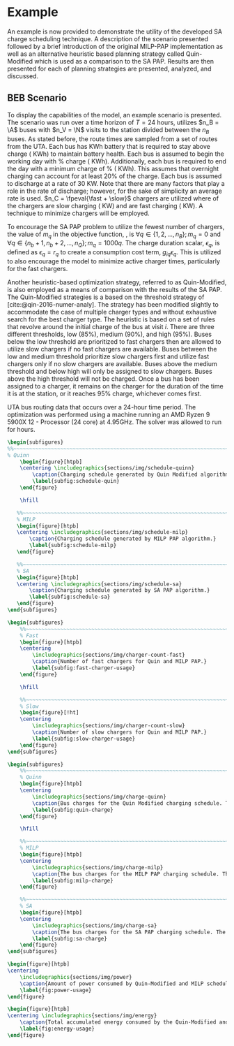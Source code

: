 # ################################################################################
# LINKS:
#
# https://github.com/maxbw117/DevelopmentPerSecond/blob/master/Tikz-pgfplots-and-latex/Tutorial#202-#20Figures#20and#20Large#20File#20Organization/Figures#20Chapter#201/01#20Ocean#20and#20Model#20Scale.tex
# https://www.overleaf.com/learn/latex/Questions/I_have_a_lot_of_tikz#2C_matlab2tikz_or_pgfplots_figures#2C_so_I#27m_getting_a_compilation_timeout._Can_I_externalise_my_figures#3F
# ################################################################################

* Example
:PROPERTIES:
:custom_id: sec:example
:END:

An example is now provided to demonstrate the utility of the developed SA charge scheduling technique. A description of
the scenario presented followed by a brief introduction of the original MILP-PAP implementation as well as an
alternative heuristic based planning strategy called Quin-Modified which is used as a comparison to the SA PAP. Results
are then presented for each of planning strategies are presented, analyzed, and discussed.

** BEB Scenario
:PROPERTIES:
:custom_id: beb-scenario
:END:

To display the capabilities of the model, an example scenario is presented. The scenario was run over a time horizon of
$T=24$ hours, utilizes $n_B = \A$ buses with $n_V = \N$ visits to the station divided between the $n_B$ buses. As stated
before, the route times are sampled from a set of routes from the UTA. Each bus has \batsize KWh battery that is
required to stay above \mincharge charge (\fpeval{\batsize * \minchargeD} KWh) to maintain battery health. Each bus is
assumed to begin the working day with \fpeval{\acharge*100}% charge (\fpeval{\acharge * \batsize} KWh). Additionally,
each bus is required to end the day with a minimum charge of \fpeval{\bcharge * 100}% (\fpeval{\bcharge * \batsize}
KWh). This assumes that overnight charging can account for at least 20% of the charge. Each bus is assumed to discharge
at a rate of 30 KW. Note that there are many factors that play a role in the rate of discharge; however, for the sake of
simplicity an average rate is used. $n_C = \fpeval{\fast + \slow}$ chargers are utilized where \slow of the chargers are
slow charging (\slows KW) and \fast are fast charging (\fasts KW). A technique to minimize chargers will be employed.

To encourage the SA PAP problem to utilize the fewest number of chargers, the value of $m_q$ in the objective function,
\autoref{eq:objective}, is $\forall q \in \{1,2,..., n_B \}; m_q = 0$ and $\forall q \in \{n_b + 1, n_b + 2,..., n_Q \}; m_q = 1000q$.
The charge duration scalar, $\epsilon_q$, is defined as $\epsilon_q = r_q$ to create a consumption cost term, $g_{iq}\epsilon_q$. This is
utilized to also encourage the model to minimize active charger times, particularly for the fast chargers.

Another heuristic-based optimization strategy, referred to as Quin-Modified, is also employed as a means of comparison
with the results of the SA PAP. The Quin-Modified strategies is a based on the threshold strategy of
[cite:@qin-2016-numer-analy]. The strategy has been modified slightly to accommodate the case of multiple charger types
and without exhaustive search for the best charger type. The heuristic is based on a set of rules that revolve around
the initial charge of the bus at visit $i$. There are three different thresholds, low (85%), medium (90%), and high
(95%). Buses below the low threshold are prioritized to fast chargers then are allowed to utilize slow chargers if no
fast chargers are available. Buses between the low and medium threshold prioritize slow chargers first and utilize fast
chargers only if no slow chargers are available. Buses above the medium threshold and below high will only be assigned
to slow chargers. Buses above the high threshold will not be charged. Once a bus has been assigned to a charger, it
remains on the charger for the duration of the time it is at the station, or it reaches 95% charge, whichever comes
first.

UTA bus routing data that occurs over a 24-hour time period. The optimization was performed using a machine running an
AMD Ryzen 9 5900X 12 - Processor (24 core) at 4.95GHz. The solver was allowed to run for \timeran hours.

# --------------------------------------------------------------------------------
# Charge schedule
#+begin_src latex
  \begin{subfigures}
  %%~~~~~~~~~~~~~~~~~~~~~~~~~~~~~~~~~~~~~~~~~~~~~~~~~~~~~~~~~~~~~~~~~~~~~~~~~~~~
  % Quinn
      \begin{figure}[htpb]
      \centering \includegraphics{sections/img/schedule-quinn}
          \caption{Charging schedule generated by Quin Modified algorithm.}
          \label{subfig:schedule-quin}
      \end{figure}

      \hfill

     %%~~~~~~~~~~~~~~~~~~~~~~~~~~~~~~~~~~~~~~~~~~~~~~~~~~~~~~~~~~~~~~~~~~~~~~~~~~~~
     % MILP
     \begin{figure}[htpb]
     \centering \includegraphics{sections/img/schedule-milp}
         \caption{Charging schedule generated by MILP PAP algorithm.}
         \label{subfig:schedule-milp}
     \end{figure}

     %%~~~~~~~~~~~~~~~~~~~~~~~~~~~~~~~~~~~~~~~~~~~~~~~~~~~~~~~~~~~~~~~~~~~~~~~~~~~~
     % SA
     \begin{figure}[htpb]
     \centering \includegraphics{sections/img/schedule-sa}
         \caption{Charging schedule generated by SA PAP algorithm.}
         \label{subfig:schedule-sa}
     \end{figure}
  \end{subfigures}
#+end_src

# --------------------------------------------------------------------------------
# Charger usage count
#+begin_src latex
\begin{subfigures}
    %%~~~~~~~~~~~~~~~~~~~~~~~~~~~~~~~~~~~~~~~~~~~~~~~~~~~~~~~~~~~~~~~~~~~~~~~~~~~~
    % Fast
    \begin{figure}[htpb]
    \centering
        \includegraphics{sections/img/charger-count-fast}
        \caption{Number of fast chargers for Quin and MILP PAP.}
        \label{subfig:fast-charger-usage}
    \end{figure}

    \hfill

    %%~~~~~~~~~~~~~~~~~~~~~~~~~~~~~~~~~~~~~~~~~~~~~~~~~~~~~~~~~~~~~~~~~~~~~~~~~~~~
    % Slow
    \begin{figure}[!ht]
    \centering
        \includegraphics{sections/img/charger-count-slow}
        \caption{Number of slow chargers for Quin and MILP PAP.}
        \label{subfig:slow-charger-usage}
    \end{figure}
\end{subfigures}
#+end_src

# --------------------------------------------------------------------------------
# Bus charges
#+begin_src latex
  \begin{subfigures}
      %%~~~~~~~~~~~~~~~~~~~~~~~~~~~~~~~~~~~~~~~~~~~~~~~~~~~~~~~~~~~~~~~~~~~~~~~~~~~~
      % Quinn
      \begin{figure}[htpb]
      \centering
          \includegraphics{sections/img/charge-quinn}
          \caption{Bus charges for the Quin Modified charging schedule. The charging scheme of the Quin charger is more predictable during the working day.}
          \label{subfig:quin-charge}
      \end{figure}

      \hfill

      %%~~~~~~~~~~~~~~~~~~~~~~~~~~~~~~~~~~~~~~~~~~~~~~~~~~~~~~~~~~~~~~~~~~~~~~~~~~~~
      % MILP
      \begin{figure}[htpb]
      \centering
          \includegraphics{sections/img/charge-milp}
          \caption{The bus charges for the MILP PAP charging schedule. The MILP model allows for guarantees of minimum/maximum changes during the working day as well as charges at the end of the day.}
          \label{subfig:milp-charge}
      \end{figure}

      %%~~~~~~~~~~~~~~~~~~~~~~~~~~~~~~~~~~~~~~~~~~~~~~~~~~~~~~~~~~~~~~~~~~~~~~~~~~~~
      % SA
      \begin{figure}[htpb]
      \centering
          \includegraphics{sections/img/charge-sa}
          \caption{The bus charges for the SA PAP charging schedule. The SA model allows for guarantees of minimum/maximum changes during the working day as well as charges at the end of the day.}
          \label{subfig:sa-charge}
      \end{figure}
  \end{subfigures}
#+end_src

# --------------------------------------------------------------------------------
# Power consumption
#+begin_src latex
\begin{figure}[htpb]
\centering
    \includegraphics{sections/img/power}
    \caption{Amount of power consumed by Quin-Modified and MILP schedule over the time horizon.}
    \label{fig:power-usage}
\end{figure}
#+end_src

# --------------------------------------------------------------------------------
# Energy use
#+begin_src latex
  \begin{figure}[htpb]
  \centering \includegraphics{sections/img/energy}
      \caption{Total accumulated energy consumed by the Quin-Modified and MILP schedule throughout the time horizon.}
      \label{fig:energy-usage}
  \end{figure}
#+end_src
